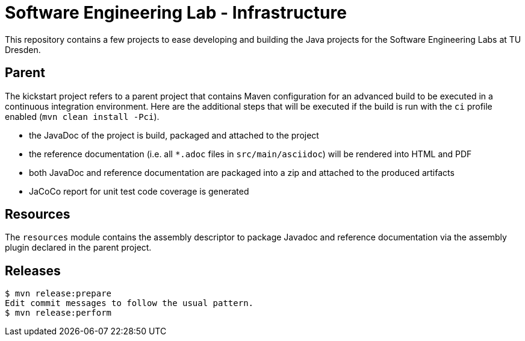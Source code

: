 = Software Engineering Lab - Infrastructure

This repository contains a few projects to ease developing and building the Java projects for the Software Engineering Labs at TU Dresden.

== Parent

The kickstart project refers to a parent project that contains Maven configuration for an advanced build to be executed in a continuous integration environment.
Here are the additional steps that will be executed if the build is run with the `ci` profile enabled (`mvn clean install -Pci`).

* the JavaDoc of the project is build, packaged and attached to the project
* the reference documentation (i.e. all `*.adoc` files in `src/main/asciidoc`) will be rendered into HTML and PDF
* both JavaDoc and reference documentation are packaged into a zip and attached to the produced artifacts
* JaCoCo report for unit test code coverage is generated

== Resources

The `resources` module contains the assembly descriptor to package Javadoc and reference documentation via the assembly plugin declared in the parent project.

== Releases

```
$ mvn release:prepare
Edit commit messages to follow the usual pattern.
$ mvn release:perform
```
